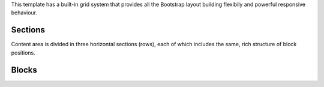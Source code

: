 This template has a built-in grid system that provides all the Bootstrap
layout building flexibily and powerful responsive behaviour.

Sections
--------

Content area is divided in three horizontal sections (rows), each of
which includes the same, rich structure of block positions.

.. image:: ../images/full_grid.png


Blocks
------

